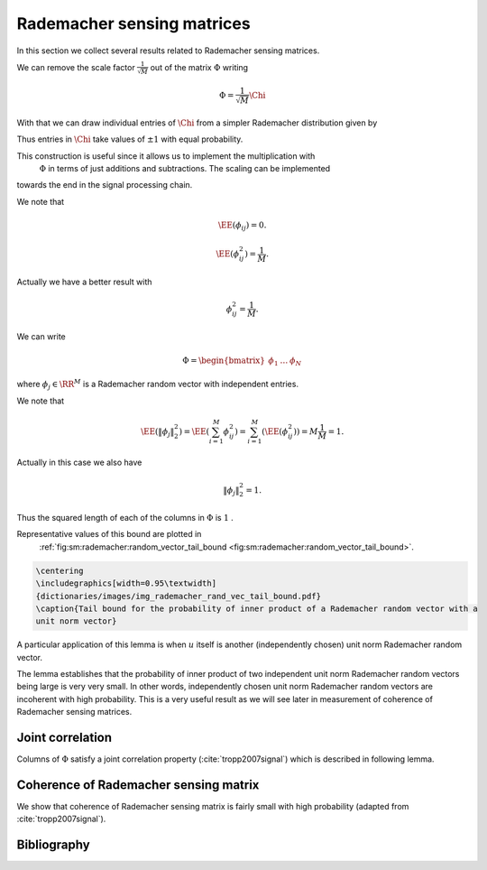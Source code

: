
 
Rademacher sensing matrices
===================================================

.. _sec:sm:rademacher_sensing_matrix:


In this section we collect several results related to Rademacher sensing matrices.


.. _def:sm:rademacher_sensing_matrix:

.. definition:: 

     
    .. index:: Rademacher sensing matrix
    

    
    A Rademacher sensing matrix  :math:`\Phi \in \RR^{M \times N}`  with  :math:`M < N`  is constructed by drawing each
    entry  :math:`\phi_{ij}`  independently from a Radamacher random distribution given by
    
    
    .. math::
        :label: eq:sm:scaled_rademacher_distribution
    
        \PP_X(x) = \frac{1}{2}\delta\left(x-\frac{1}{\sqrt{M}}\right) + \frac{1}{2}\delta\left(x+\frac{1}{\sqrt{M}}\right).
    
    
    Thus  :math:`\phi_{ij}`  takes a value  :math:`\pm \frac{1}{\sqrt{M}}`  with equal probability.


We can remove the scale factor  :math:`\frac{1}{\sqrt{M}}`  out of the matrix  :math:`\Phi`  writing


.. math:: 

    \Phi = \frac{1}{\sqrt{M}} \Chi

With that
we can draw individual entries of  :math:`\Chi`  from a simpler Rademacher distribution given by


.. math::
    :label: eq:sm:standard_rademacher_distribution

    \PP_X(x) = \frac{1}{2}\delta(x-1) + \frac{1}{2}\delta(x + 1).


Thus entries in  :math:`\Chi`  take values of  :math:`\pm 1`  with equal probability. 

This construction is useful since it allows us to implement the multiplication with 
 :math:`\Phi`  in terms of just additions and subtractions. The scaling can be implemented
towards the end in the signal processing chain.


We note that 


.. math::
    \EE(\phi_{ij}) = 0.




.. math::
    \EE(\phi_{ij}^2) = \frac{1}{M}.


Actually we have a better result with 


.. math::
    \phi_{ij}^2 = \frac{1}{M}.



We can write


.. math:: 

    \Phi = \begin{bmatrix}
    \phi_1 & \dots & \phi_N
    \end{bmatrix}

where  :math:`\phi_j \in \RR^M`  is a Rademacher random vector with independent entries.

We note that


.. math::
    \EE (\| \phi_j  \|_2^2) = \EE \left ( \sum_{i=1}^M \phi_{ij}^2 \right ) = \sum_{i=1}^M (\EE (\phi_{ij}^2)) = M \frac{1}{M} = 1.


Actually in this case we also have


.. math::
    \| \phi_j  \|_2^2 = 1.




Thus the squared length of each of the columns in  :math:`\Phi`  is  :math:`1` . 


.. _lem:sm:rademacher:random_vector_tail_bound:

.. lemma:: 


    
    Let  :math:`z \in \RR^M`  be a Rademacher random vector with i.i.d entries  :math:`z_i`   
    that take a value  :math:`\pm \frac{1}{\sqrt{M}}`  with equal probability. 
    Let  :math:`u \in \RR^M`  be an arbitrary unit norm vector. Then
    
    
    .. math::
        \PP \left ( | \langle z, u \rangle | > \epsilon \right ) \leq 2 \exp \left (- \epsilon^2 \frac{M}{2} \right ).
    

Representative values of this bound are plotted in 
 :ref:`fig:sm:rademacher:random_vector_tail_bound <fig:sm:rademacher:random_vector_tail_bound>`.


.. _fig:sm:rademacher:random_vector_tail_bound:

.. code:: 

    \centering 
    \includegraphics[width=0.95\textwidth]
    {dictionaries/images/img_rademacher_rand_vec_tail_bound.pdf}
    \caption{Tail bound for the probability of inner product of a Rademacher random vector with a 
    unit norm vector}

    





.. proof:: 

    This can be proven using Hoeffding inequality. To be elaborated later.


A particular application of this lemma is when  :math:`u`  itself is another (independently chosen) unit norm Rademacher
random vector. 

The lemma establishes that the probability of inner product of two independent unit norm 
Rademacher random vectors being large is very very small. 
In other words, independently chosen unit norm Rademacher random vectors are
incoherent with high probability.
This is a very useful result
as we will see later in measurement of coherence of Rademacher sensing matrices.


 
Joint correlation
----------------------------------------------------


Columns of  :math:`\Phi`  satisfy a joint correlation property (:cite:`tropp2007signal`) which is described in following lemma.


.. _lem:sm:ramemacher:joint_correlation_property:

.. lemma:: 


    
    Let  :math:`\{u_k\}`  be a sequence of  :math:`K`  vectors (where  :math:`u_k \in \RR^M` ) whose  :math:`l_2`  norms do not exceed one. Independently 
    choose  :math:`z \in \RR^M`  to be a random vector with i.i.d. entries
     :math:`z_i`   that take a value  :math:`\pm \frac{1}{\sqrt{M}}`  with equal probability. Then
    
    
    .. math::
        \PP\left(\max_{k} | \langle z,  u_k\rangle | \leq \epsilon \right) \geq 1  - 2 K \exp \left( - \epsilon^2 \frac{M}{2} \right).
    




.. proof:: 

    Let us call   :math:`\gamma = \max_{k} | \langle z,  u_k\rangle |` .
    
    We note that if for any  :math:`u_k` ,  :math:`\| u_k \|_2 <1`  and we increase the length of  :math:`u_k`  by scaling it, then  :math:`\gamma` 
    will not decrease and hence  :math:`\PP(\gamma \leq \epsilon)`  will not increase.
    Thus if we prove the bound for vectors  :math:`u_k`  with  :math:`\| u_k\|_2 = 1 \Forall 1 \leq k \leq K` , it will
    be applicable for all  :math:`u_k`  whose  :math:`l_2`  norms do not exceed one. Hence we will assume that  :math:`\| u_k \|_2 = 1` .
    
    From  :ref:`lem:sm:rademacher:random_vector_tail_bound <lem:sm:rademacher:random_vector_tail_bound>` we have
    
    
    .. math:: 
    
        \PP \left ( | \langle z, u_k \rangle | > \epsilon \right ) \leq 2 \exp \left (- \epsilon^2 \frac{M}{2} \right ).
    
    
    Now the event 
    
    
    .. math:: 
    
        \left \{ \max_{k} | \langle z,  u_k\rangle | > \epsilon \right \} = \bigcup_{ k= 1}^K \{| \langle z,  u_k\rangle | > \epsilon\}
    
    i.e. if any of the inner products (absolute value) is greater than  :math:`\epsilon`  then the maximum is greater.
    
    We recall Boole's inequality which states that
    
    
    .. math:: 
    
        \PP \left(\bigcup_{i} A_i \right) \leq \sum_{i} \PP(A_i).
    
    
    Thus
    
    
    .. math:: 
    
        \PP\left(\max_{k} | \langle z,  u_k\rangle | > \epsilon \right) \leq  2 K \exp \left (- \epsilon^2 \frac{M}{2} \right ).
    
    This gives us
    
    
    .. math::
        \begin{aligned}
        \PP\left(\max_{k} | \langle z,  u_k\rangle | \leq \epsilon \right) 
        &= 1 - \PP\left(\max_{k} | \langle z,  u_k\rangle | > \epsilon \right) \\
        &\geq 1 - 2 K \exp \left(- \epsilon^2 \frac{M}{2} \right).
        \end{aligned}
    
    


 
Coherence of Rademacher sensing matrix
----------------------------------------------------


We show that coherence of Rademacher sensing matrix is fairly small with high probability (adapted from :cite:`tropp2007signal`).


.. _lem:sm:rademacher:coherence:

.. lemma:: 


    
    Fix  :math:`\delta \in (0,1)` . For an  :math:`M \times N`  Rademacher sensing matrix  :math:`\Phi`  
    as defined in  :ref:`def:sm:rademacher_sensing_matrix <def:sm:rademacher_sensing_matrix>`, the coherence
    statistic 
    
    
    .. math::
        \mu \leq \sqrt{ \frac{4}{M} \ln \left( \frac{N}{\delta}\right)}
    
    with probability exceeding  :math:`1 - \delta` . 



.. _fig:sm:rademacher:coherence_bound:

.. proof:: 

    
    
    

    
    .. code:: 
    
        \centering 
        \includegraphics[width=0.95\textwidth]
        {dictionaries/images/img_rademacher_coherence_bound.pdf}
        \caption{Coherence bounds for Rademacher sensing matrices}
    
        
    
    
    
    We recall the definition of coherence as
    
    
    .. math:: 
    
        \mu = \underset{j \neq k}{\max} | \langle \phi_j, \phi_k \rangle | = \underset{j < k}{\max} | \langle \phi_j, \phi_k \rangle |.
    
    
    
    Since  :math:`\Phi`  is a Rademacher sensing matrix hence each column of  :math:`\Phi`  is unit norm column.
    Consider some  :math:`1 \leq j < k \leq N`  identifying columns  :math:`\phi_j`  and  :math:`\phi_k` . We note
    that they are independent of each other. Thus from 
     :ref:`lem:sm:rademacher:random_vector_tail_bound <lem:sm:rademacher:random_vector_tail_bound>` we have
    
    
    .. math:: 
    
        \PP \left ( |\langle \phi_j, \phi_k \rangle | > \epsilon \right  )  \leq 2 \exp \left (- \epsilon^2 \frac{M}{2} \right ).
    
    
    Now there are  :math:`\frac{N(N-1)}{2}`  such pairs of  :math:`(j, k)` . Hence by applying Boole's inequality
    
    
    .. math:: 
    
        \PP \left ( \underset{j < k} {\max} |\langle \phi_j, \phi_k \rangle | > \epsilon \right  )  
        \leq 2 \frac{N(N-1)}{2} \exp \left (- \epsilon^2 \frac{M}{2} \right )
        \leq N^2 \exp \left (- \epsilon^2 \frac{M}{2} \right ).
     
    Thus we have
    
    
    .. math:: 
    
        \PP \left ( \mu > \epsilon \right )\leq N^2 \exp \left (- \epsilon^2 \frac{M}{2} \right ).
    
    
    What we need to do now is to choose a suitable value of  :math:`\epsilon`  so that the R.H.S. of
    this inequality is simplified. 
    
    We choose
    
    
    .. math:: 
    
        \epsilon^2 = \frac{4}{M} \ln \left ( \frac{N}{\delta}\right ).
    
    This gives us
    
    
    .. math:: 
    
        \epsilon^2 \frac{M}{2} = 2 \ln \left ( \frac{N}{\delta}\right )
        \implies \exp \left (- \epsilon^2 \frac{M}{2} \right ) =  \left ( \frac{\delta}{N} \right)^2.
    
    
    Putting back we get
    
    
    .. math:: 
    
        \PP \left ( \mu > \epsilon \right )\leq N^2 \left ( \frac{\delta}{N} \right)^2 \leq \delta^2.
    
    
    This justifies why we need  :math:`\delta \in (0,1)` .
    
    Finally
    
    
    .. math:: 
    
        \PP \left ( \mu \leq   \sqrt{ \frac{4}{M} \ln \left( \frac{N}{\delta}\right)} \right )
        = \PP (\mu \leq \epsilon)  = 1 - \PP (\mu > \epsilon)
        > 1 - \delta^2 
    
    and
    
    
    .. math:: 
    
        1 - \delta^2 > 1 - \delta
    
    which completes the proof.



Bibliography
-------------------


.. bibliography:: ../../sksrrcs.bib
    